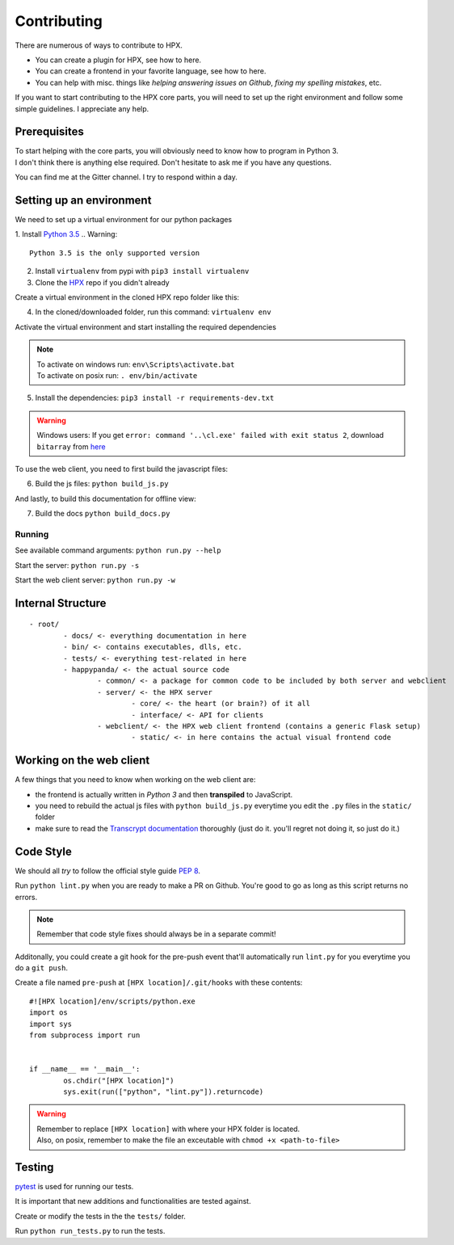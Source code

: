 Contributing
========================================

There are numerous of ways to contribute to HPX.

- You can create a plugin for HPX, see how to here.
- You can create a frontend in your favorite language, see how to here.
- You can help with misc. things like *helping answering issues on Github*, *fixing my spelling mistakes*, etc. 

If you want to start contributing to the HPX core parts, you will need to set up the right
environment and follow some simple guidelines. I appreciate any help.

Prerequisites
----------------------------------------

| To start helping with the core parts, you will obviously need to know how to program in Python 3.
| I don't think there is anything else required. Don't hesitate to ask me if you have any questions.
You can find me at the Gitter channel. I try to respond within a day.

Setting up an environment
----------------------------------------

We need to set up a virtual environment for our python packages

1. Install `Python 3.5 <https://www.python.org/>`_
.. Warning::
	Python 3.5 is the only supported version

2. Install ``virtualenv`` from pypi with ``pip3 install virtualenv``
3. Clone the `HPX <https://github.com/Pewpews/happypandax/tree/dev>`_ repo if you didn't already

Create a virtual environment in the cloned HPX repo folder like this:

4. In the cloned/downloaded folder, run this command: ``virtualenv env``

Activate the virtual environment and start installing the required dependencies

.. Note::
	| To activate on windows run: ``env\Scripts\activate.bat``
	| To activate on posix run: ``. env/bin/activate``

5. Install the dependencies: ``pip3 install -r requirements-dev.txt``

.. Warning::
	Windows users: If you get ``error: command '..\cl.exe' failed with exit status 2``, download ``bitarray`` from `here <(http://www.lfd.uci.edu/%7Egohlke/pythonlibs/#bitarray)>`_

To use the web client, you need to first build the javascript files:

6. Build the js files: ``python build_js.py``

And lastly, to build this documentation for offline view:

7. Build the docs ``python build_docs.py``

Running
~~~~~~~~~~~~~~~~~~~~~~~~~~~~~~~~~~~~~~~

See available command arguments: ``python run.py --help``

Start the server: ``python run.py -s``

Start the web client server: ``python run.py -w``


Internal Structure
----------------------------------------

::

	- root/
		- docs/ <- everything documentation in here
		- bin/ <- contains executables, dlls, etc.
		- tests/ <- everything test-related in here
		- happypanda/ <- the actual source code
			- common/ <- a package for common code to be included by both server and webclient
			- server/ <- the HPX server
				- core/ <- the heart (or brain?) of it all
				- interface/ <- API for clients
			- webclient/ <- the HPX web client frontend (contains a generic Flask setup)
				- static/ <- in here contains the actual visual frontend code


Working on the web client
----------------------------------------

A few things that you need to know when working on the web client are:

- the frontend is actually written in *Python 3* and then **transpiled** to JavaScript.
- you need to rebuild the actual js files with ``python build_js.py`` everytime you edit the ``.py`` files in the ``static/`` folder
- make sure to read the `Transcrypt documentation <http://transcrypt.org/docs/html/index.html>`_ thoroughly (just do it. you'll regret not doing it, so just do it.)

Code Style
----------------------------------------

We should all *try* to follow the official style guide `PEP 8 <https://www.python.org/dev/peps/pep-0008/>`_.

Run ``python lint.py`` when you are ready to make a PR on Github. You're good to go as long as this script returns no errors.

.. Note::
	Remember that code style fixes should always be in a separate commit!

Additonally, you could create a git hook for the pre-push event that'll automatically run ``lint.py`` for you everytime you do a ``git push``.

Create a file named ``pre-push`` at ``[HPX location]/.git/hooks`` with these contents::

	#![HPX location]/env/scripts/python.exe
	import os
	import sys
	from subprocess import run


	if __name__ == '__main__':
		os.chdir("[HPX location]")
		sys.exit(run(["python", "lint.py"]).returncode)

.. Warning::
	| Remember to replace ``[HPX location]`` with where your HPX folder is located.
	| Also, on posix, remember to make the file an exceutable with ``chmod +x <path-to-file>``

Testing
----------------------------------------

`pytest <https://docs.pytest.org/en/latest/>`_ is used for running our tests.

It is important that new additions and functionalities are tested against.

Create or modify the tests in the the ``tests/`` folder.

Run ``python run_tests.py`` to run the tests.

